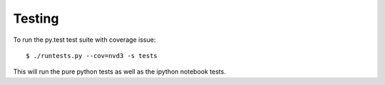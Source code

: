 Testing
=======

To run the py.test test suite with coverage issue::

    $ ./runtests.py --cov=nvd3 -s tests


This will run the pure python tests as well as the ipython notebook tests.
